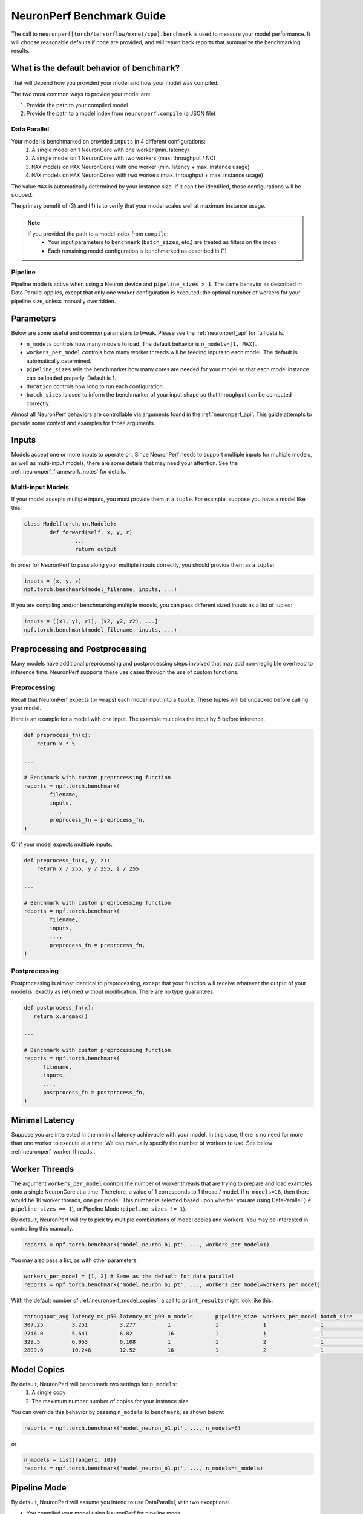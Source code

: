 .. _neuronperf_benchmark_guide:

==========================
NeuronPerf Benchmark Guide
==========================

The call to ``neuronperf[torch/tensorflow/mxnet/cpu].benchmark`` is used to measure your model performance. It will choose reasonable defaults if none are provided, and will return back reports that summarize the benchmarking results.

What is the default behavior of ``benchmark``?
----------------------------------------------

That will depend how you provided your model and how your model was compiled.

The two most common ways to provide your model are:

#. Provide the path to your compiled model
#. Provide the path to a model index from ``neuronperf.compile`` (a JSON file)


Data Parallel
~~~~~~~~~~~~~

Your model is benchmarked on provided ``inputs`` in 4 different configurations:
   #. A single model on 1 NeuronCore with one worker (min. latency)
   #. A single model on 1 NeuronCore with two workers (max. throughput / NC)
   #. ``MAX`` models on ``MAX`` NeuronCores with one worker (min. latency + max. instance usage)
   #. ``MAX`` models on ``MAX`` NeuronCores with two workers (max. throughput + max. instance usage)

The value ``MAX`` is automatically determined by your instance size. If it can't be identified, those configurations will be skipped.

The primary benefit of (3) and (4) is to verify that your model scales well at maximum instance usage.

.. note::

   If you provided the path to a model index from ``compile``:
      * Your input parameters to ``benchmark`` (``batch_sizes``, etc.) are treated as filters on the index
      * Each remaining model configuration is benchmarked as described in (1)


Pipeline
~~~~~~~~

Pipeline mode is active when using a Neuron device and ``pipeline_sizes > 1``. The same behavior as described in Data Parallel applies, except that only one worker configuration is executed: the optimal number of workers for your pipeline size, unless manually overridden.


Parameters
----------

Below are some useful and common parameters to tweak. Please see the :ref:`neuronperf_api` for full details.

* ``n_models`` controls how many models to load. The default behavior is ``n_models=[1, MAX]``.
* ``workers_per_model`` controls how many worker threads will be feeding inputs to each model. The default is automatically determined.
* ``pipeline_sizes`` tells the benchmarker how many cores are needed for your model so that each model instance can be loaded properly. Default is 1.
* ``duration`` controls how long to run each configuration.
* ``batch_sizes`` is used to inform the benchmarker of your input shape so that throughput can be computed correctly.

Almost all NeuronPerf behaviors are controllable via arguments found in the :ref:`neuronperf_api`. This guide attempts to provide some context and examples for those arguments.

Inputs
------

Models accept one or more inputs to operate on. Since NeuronPerf needs to support multiple inputs for multiple models, as well as multi-input models, there are some details that may need your attention. See the :ref:`neuronperf_framework_notes` for details.

Multi-input Models
~~~~~~~~~~~~~~~~~~

If your model accepts multiple inputs, you must provide them in a ``tuple``. For example, suppose you have a model like this:

.. code:: python


	class Model(torch.nn.Module):
		def forward(self, x, y, z):
			...
			return output


In order for NeuronPerf to pass along your multiple inputs correctly, you should provide them as a ``tuple``:

.. code:: python

	inputs = (x, y, z)
	npf.torch.benchmark(model_filename, inputs, ...)

If you are compiling and/or benchmarking multiple models, you can pass different sized inputs as a list of tuples:

.. code:: python

	inputs = [(x1, y1, z1), (x2, y2, z2), ...]
	npf.torch.benchmark(model_filename, inputs, ...)


Preprocessing and Postprocessing
--------------------------------

Many models have additional preprocessing and postprocessing steps involved that may add non-negligible overhead to inference time. NeuronPerf supports these use cases through the use of custom functions.

Preprocessing
~~~~~~~~~~~~~

Recall that NeuronPerf expects (or wraps) each model input into a ``tuple``. These tuples will be unpacked before calling your model.

Here is an example for a model with one input. The example multiples the input by 5 before inference.

.. code:: python

    def preprocess_fn(x):
        return x * 5

    ...

    # Benchmark with custom preprocessing function
    reports = npf.torch.benchmark(
            filename,
            inputs,
            ...,
            preprocess_fn = preprocess_fn,
    )

Or if your model expects multiple inputs:

.. code:: python

    def preprocess_fn(x, y, z):
        return x / 255, y / 255, z / 255

    ...

    # Benchmark with custom preprocessing function
    reports = npf.torch.benchmark(
            filename,
            inputs,
            ...,
            preprocess_fn = preprocess_fn,
    )

Postprocessing
~~~~~~~~~~~~~~

Postprocessing is almost identical to preprocessing, except that your function will receive whatever the output of your model is, exactly as returned without modification. There are no type guarantees.

.. code:: python

   def postprocess_fn(x):
      return x.argmax()

   ...

   # Benchmark with custom preprocessing function
   reports = npf.torch.benchmark(
         filename,
         inputs,
         ...,
         postprocess_fn = postprocess_fn,
   )

Minimal Latency
---------------

Suppose you are interested in the minimal latency achievable with your model. In this case, there is no need for more than one worker to execute at a time. We can manually specify the number of workers to use. See below :ref:`neuronperf_worker_threads`.


.. _neuronperf_worker_threads:

Worker Threads
--------------

The argument ``workers_per_model`` controls the number of worker threads that are trying to prepare and load examples onto a single NeuronCore at a time. Therefore, a value of 1 corresponds to 1 thread / model. If ``n_models=16``, then there would be 16 worker threads, one per model. This number is selected based upon whether you are using DataParallel (i.e. ``pipeline_sizes == 1``), or Pipeline Mode (``pipeline_sizes != 1``).

By default, NeuronPerf will try to pick try multiple combinations of model copies and workers. You may be interested in controlling this manually.

.. code:: python

   reports = npf.torch.benchmark('model_neuron_b1.pt', ..., workers_per_model=1)


You may also pass a list, as with other parameters:

.. code:: python

   workers_per_model = [1, 2] # Same as the default for data parallel
   reports = npf.torch.benchmark('model_neuron_b1.pt', ..., workers_per_model=workers_per_model)

With the default number of :ref:`neuronperf_model_copies`, a call to ``print_results`` might look like this:

.. code:: bash

   throughput_avg latency_ms_p50 latency_ms_p99 n_models       pipeline_size  workers_per_model batch_size     model_filename
   307.25         3.251          3.277          1              1              1                 1              models/a5cff386-89ca-4bbf-9087-d0e624c3c604.pt
   2746.0         5.641          6.82           16             1              1                 1              models/a5cff386-89ca-4bbf-9087-d0e624c3c604.pt
   329.5          6.053          6.108          1              1              2                 1              models/a5cff386-89ca-4bbf-9087-d0e624c3c604.pt
   2809.0         10.246         12.52          16             1              2                 1              models/a5cff386-89ca-4bbf-9087-d0e624c3c604.pt


.. _neuronperf_model_copies:

Model Copies
------------

By default, NeuronPerf will benchmark two settings for ``n_models``:
   1. A single copy
   2. The maximum number number of copies for your instance size

You can override this behavior by passing ``n_models`` to ``benchmark``, as shown below:

.. code:: python

   reports = npf.torch.benchmark('model_neuron_b1.pt', ..., n_models=6)

or

.. code:: python

   n_models = list(range(1, 10))
   reports = npf.torch.benchmark('model_neuron_b1.pt', ..., n_models=n_models)

.. _neuronperf_pipeline_mode:

Pipeline Mode
-------------

By default, NeuronPerf will assume you intend to use DataParallel, with two exceptions:

* You compiled your model using NeuronPerf for pipeline mode
* You constructed a :ref:`neuronperf_model_index` that uses pipeline mode

You can also manually tell NeuronPerf that your model was compiled for pipeline mode. It is similar to how other arguments are passed.

.. code:: python

   reports = npf.torch.benchmark('model_neuron_b1.pt', ..., pipeline_sizes=2)

If you are passing multiple models in an index, then you should pass a list for ``pipeline_sizes``.

.. code:: python

   reports = npf.torch.benchmark('model_index.json', ..., pipeline_sizes=[1, 2, 3])


Duration
--------

NeuronPerf will benchmark each configuration specified for 60 seconds by default. You can control the duration by passing ``duration`` (in seconds).

.. code:: python

   reports = npf.torch.benchmark('model_index.json', ..., duration=10)

.. warning::

   If you make the duration too short, it may expire before all models are loaded and have had time to execute.


Custom Datasets (Beta)
----------------------

Currently, only PyTorch supports custom datasets, and the interface is subject to change. If you provide a custom dataset, it will be fully executed on each loaded model copy. So if you provide ``n_models=2``, your dataset will be run through twice in parallel.

To use this API, call ``benchmark`` passing a ``torch.utils.data.Dataset`` to ``inputs``. You can easily create your own ``Dataset`` by implementing the interface, or use one of the available datasets. For example:

.. code:: python

   import torchvision

   dataset = torchvision.datasets.FashionMNIST(
      root="data",
      train=False,
      download=True,
      transform=ToTensor()
   )

   reports = npf.torch.benchmark('model_index.json', inputs=dataset, batch_sizes=[8], preprocess_fn=lambda x: x[0], loop_dataset=False)

.. note::

   The ``preprocess_fn`` is required here to extract image input from the ``(image, label)`` tuple generated by dataloader. If the length of dataset is not sufficient to get the runtime performance, one can set ``loop_dataset=True`` to rerun dataset until certain duration. 

Results
-------

Viewing and Saving
~~~~~~~~~~~~~~~~~~

There are currently three ways to view results.

- ``neuronperf.print_reports(...)``
   - Dump abbrieviated results in your terminal
- ``neuronperf.write_csv(...)``
   - Store metrics of interest as CSV
- ``neuronperf.write_json(...)``
   - Store everything as JSON

See the :ref:`neuronperf_api` for full details.

Full Timing Results
~~~~~~~~~~~~~~~~~~~

NeuronPerf automatically combines and summarizes the detailed timing information collecting during benchmarking. If you wish to receive everything back yourself, you can use:

.. code:: python

   results = npf.torch.benchmark('model_index.json', ..., return_timers=True)

If you later wish to produce reports the same way that NeuronPerf does internally, you can call:

.. code:: python

   reports = npf.get_reports(results)

Verbosity
---------

Verbosity is an integer, currently one of ``{0, 1, 2}``, where:

* 0 = SILENT
* 1 = INFO (default)
* 2 = VERBOSE / DEBUG

Example:

.. code:: python

   reports = npf.torch.benchmark(..., n_models=1, duration=5, verbosity=2)

.. code:: bash

   DEBUG:neuronperf.benchmarking - Cast mode was not specified, assuming default.
   INFO:neuronperf.benchmarking - Benchmarking 'resnet50.json', ~5 seconds remaining.
   DEBUG:neuronperf.benchmarking - Running model config: {'model_filename': 'models/model_b1_p1_83bh3hhs.pt', 'device_type': 'neuron', 'input_idx': 0, 'batch_size': 1, 'n_models': 1, 'workers_per_model': 2, 'pipeline_size': 1, 'cast_mode': None, 'multiprocess': True, 'multiinterpreter': False, 'start_dts': '20211111-062818', 'duration': '5'}
   DEBUG:neuronperf.benchmarking - Benchmarker 0 started.
   DEBUG:neuronperf.benchmarking - Benchmarker 0, Worker 0 started.
   DEBUG:neuronperf.benchmarking - Benchmarker 0, Worker 1 started.
   DEBUG:neuronperf.benchmarking - Benchmarker 0, Worker 0 finished after 738 inferences.
   DEBUG:neuronperf.benchmarking - Benchmarker 0, Worker 1 finished after 738 inferences.
   DEBUG:neuronperf.benchmarking - Benchmarker 0 finished.
   throughput_avg latency_ms_p50 latency_ms_p99 n_models       pipeline_size  workers_per_model batch_size     model_filename
   329.667        6.073          6.109          1              1              2                 1              models/model_b1_p1_83bh3hhs.pt


Internal Process Model
----------------------

For each model loaded (see :ref:`neuronperf_model_copies`), a process is spawned. Each process may use multiple threads (see :ref:`neuronperf_worker_threads`). The threads will continue to load examples and keep the hardware busy.

NeuronPerf spawns processes slightly differently between frameworks. For PyTorch and Apache MXNet, processes are forked. For Tensorflow/Keras, a fresh interpreter is launched, and benchmarkers are serialized and run as a script.

If you suspect you are having trouble due to the way processes are managed, you have two mechanisms of control:

.. code:: python

   reports = npf.torch.benchmark(..., multiprocess=False)

Default is ``True``, and ``False`` will disable multiprocessing and run everything inside a single parent process. This may not work for all frameworks beyond the first model configuration, because process teardown is used to safely deallocate models from the hardware. It is not recommeneded to benchmark this way.


.. code:: python

   reports = npf.torch.benchmark(..., multiinterpreter=True)

This flag controls whether a fresh interpreter is used instead of forking. Defaults to ``False`` except with Tensorflow/Keras.


.. _npf-cpu-gpu:

Benchmark on CPU or GPU
-----------------------

When benchmarking on CPU or GPU, the API is slightly different. With CPU or GPU, there is no compiled model to benchmark, so instead we need to directly pass a reference to the model class that will be instantiated.

.. note::

   GPU benchmarking is currently only available for PyTorch.

CPU:

.. code:: python

   cpu_reports = npf.cpu.benchmark(YourModelClass, ...)

GPU:

.. code:: python

   gpu_reports = npf.torch.benchmark(YourModelClass, ..., device_type="gpu")


Your model class will be instantiated in a subprocess, so there are some things to keep in mind.

* Your model class must be defined at the top level inside a Python module
   * i.e. don't place your model class definition inside a function or other nested scope
* If your model class has special Python module dependencies, consider importing them inside your class ``__init__``
* If your model class expects constructor arguments, wrap your class so that it has no constructor arguments


Example of a wrapped model class for CPU/GPU benchmarking:

.. code:: python

   class ModelWrapper(torch.nn.Module):
      def __init__(self):
         super().__init__()
         from transformers import AutoModelForSequenceClassification
         model_name = "bert-base-cased"
         self.bert = AutoModelForSequenceClassification.from_pretrained(model_name, return_dict=False)
         self.add_module(model_name, self.bert)

      def forward(self, *inputs):
         return self.bert(*inputs)


   reports = npf.torch.benchmark(ModelWrapper, inputs, device_type="gpu")
